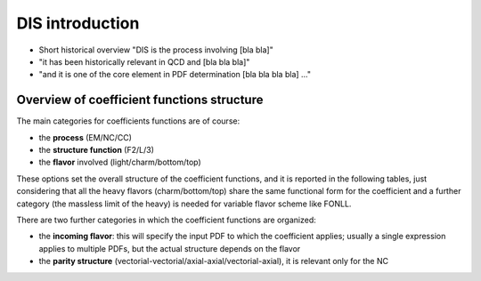 DIS introduction
================

- Short historical overview "DIS is the process involving [bla bla]"
- "it has been historically relevant in QCD and [bla bla bla]"
- "and it is one of the core element in PDF determination [bla bla bla bla] ..."

Overview of coefficient functions structure
-------------------------------------------

The main categories for coefficients functions are of course:

- the **process** (EM/NC/CC)
- the **structure function** (F2/L/3)
- the **flavor** involved (light/charm/bottom/top)

These options set the overall structure of the coefficient functions, and it is
reported in the following tables, just considering that all the heavy flavors
(charm/bottom/top) share the same functional form for the coefficient and a
further category (the massless limit of the heavy) is needed for variable
flavor scheme like FONLL.

.. csv-table:: NC coefficients
   :file: ./nc-coeffs.csv
   :delim: space
   :header-rows: 1
   :stub-columns: 1
   :align: center


.. csv-table:: CC coefficients
   :file: ./cc-coeffs.csv
   :delim: space
   :header-rows: 1
   :stub-columns: 1
   :align: center

There are two further categories in which the coefficient functions are
organized:

- the **incoming flavor**: this will specify the input PDF to which the
  coefficient applies; usually a single expression applies to multiple PDFs,
  but the actual structure depends on the flavor
- the **parity structure** (vectorial-vectorial/axial-axial/vectorial-axial),
  it is relevant only for the NC

